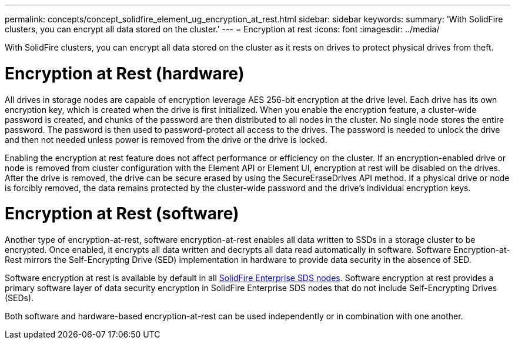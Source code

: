 ---
permalink: concepts/concept_solidfire_element_ug_encryption_at_rest.html
sidebar: sidebar
keywords:
summary: 'With SolidFire clusters, you can encrypt all data stored on the cluster.'
---
= Encryption at rest
:icons: font
:imagesdir: ../media/

[.lead]
With SolidFire clusters, you can encrypt all data stored on the cluster as it rests on drives to protect physical drives from theft.

= Encryption at Rest (hardware)
All drives in storage nodes are capable of encryption leverage AES 256-bit encryption at the drive level. Each drive has its own encryption key, which is created when the drive is first initialized. When you enable the encryption feature, a cluster-wide password is created, and chunks of the password are then distributed to all nodes in the cluster. No single node stores the entire password. The password is then used to password-protect all access to the drives. The password is needed to unlock the drive and then not needed unless power is removed from the drive or the drive is locked.

Enabling the encryption at rest feature does not affect performance or efficiency on the cluster. If an encryption-enabled drive or node is removed from cluster configuration with the Element API or Element UI, encryption at rest will be disabled on the drives. After the drive is removed, the drive can be secure erased by using the SecureEraseDrives API method. If a physical drive or node is forcibly removed, the data remains protected by the cluster-wide password and the drive's individual encryption keys.

= Encryption at Rest (software)

Another type of encryption-at-rest, software encryption-at-rest enables all data written to SSDs in a storage cluster to be encrypted. Once enabled, it encrypts all data written and decrypts all data read automatically in software. Software Encryption-at-Rest mirrors the Self-Encrypting Drive (SED) implementation in hardware to provide data security in the absence of SED.

Software encryption at rest is available by default in all link:esds/concept_esds_overview.html[SolidFire Enterprise SDS nodes]. Software encryption at rest provides a primary software layer of data security encryption in SolidFire Enterprise SDS nodes that do not include Self-Encrypting Drives (SEDs).

Both software and hardware-based encryption-at-rest can be used independently or in combination with one another.
